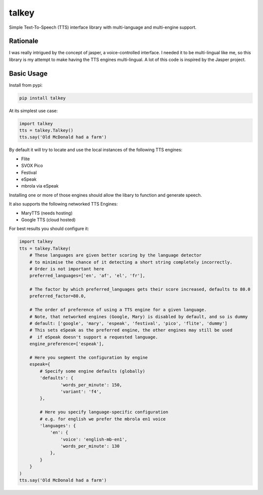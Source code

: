 ######
talkey
######

Simple Text-To-Speech (TTS) interface library with multi-language and multi-engine support.

.. image:: https://travis-ci.org/grigi/talkey.svg
    :target: https://travis-ci.org/grigi/talkey?branch=master
.. image:: https://coveralls.io/repos/grigi/talkey/badge.svg?branch=master&service=github
    :target: https://coveralls.io/github/grigi/talkey?branch=master

Rationale
=========

I was really intrigued by the concept of jasper, a voice-controlled interface.
I needed it to be multi-lingual like me, so this library is my attempt to make having the
TTS engines multi-lingual. A lot of this code is inspired by the Jasper project.

Basic Usage
===========

Install from pypi:

.. code-block:: shell

    pip install talkey

At its simplest use case:

.. code-block:: python

    import talkey
    tts = talkey.Talkey()
    tts.say('Old McDonald had a farm')

By default it will try to locate and use the local instances of the following TTS engines:

* Flite
* SVOX Pico
* Festival
* eSpeak
* mbrola via eSpeak

Installing one or more of those engines should allow the libary to function and generate speech.

It also supports the following networked TTS Engines:

* MaryTTS (needs hosting)
* Google TTS (cloud hosted)


For best results you should configure it:

.. code-block:: python

    import talkey
    tts = talkey.Talkey(
        # These languages are given better scoring by the language detector
        # to minimise the chance of it detecting a short string completely incorrectly.
        # Order is not important here
        preferred_languages=['en', 'af', 'el', 'fr'],

        # The factor by which preferred_languages gets their score increased, defaults to 80.0
        preferred_factor=80.0,

        # The order of preference of using a TTS engine for a given language.
        # Note, that networked engines (Google, Mary) is disabled by default, and so is dummy
        # default: ['google', 'mary', 'espeak', 'festival', 'pico', 'flite', 'dummy']
        # This sets eSpeak as the preferred engine, the other engines may still be used
        #  if eSpeak doesn't support a requested language.
        engine_preference=['espeak'],

        # Here you segment the configuration by engine
        espeak={
            # Specify some engine defaults (globally)
            'defaults': {
                    'words_per_minute': 150,
                    'variant': 'f4',
            },

            # Here you specify language-specific configuration
            # e.g. for english we prefer the mbrola en1 voice
            'languages': {
                'en': {
                    'voice': 'english-mb-en1',
                    'words_per_minute': 130
                },
            }
        }
    )
    tts.say('Old McDonald had a farm')
